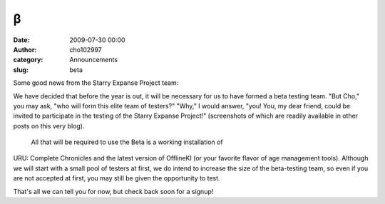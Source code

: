 β
#
:date: 2009-07-30 00:00
:author: cho102997
:category: Announcements
:slug: beta

Some good news from the Starry Expanse Project team:

We have decided that before the year is out, it will be necessary for us
to have formed a beta testing team. "But Cho," you may ask, "who will
form this elite team of testers?" "Why," I would answer, "you! You, my
dear friend, could be invited to participate in the testing of the
Starry Expanse Project!" (screenshots of which are readily available in
other posts on this very blog).
 All that will be required to use the Beta is a working installation of
URU: Complete Chronicles and the latest version of OfflineKI (or your
favorite flavor of age management tools). Although we will start with a
small pool of testers at first, we do intend to increase the size of the
beta-testing team, so even if you are not accepted at first, you may
still be given the opportunity to test.

That's all we can tell you for now, but check back soon for a signup!
